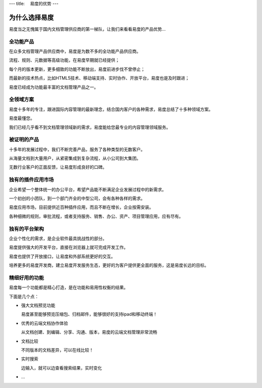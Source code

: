 ---
title: 　易度的优势
---

=====================
为什么选择易度
=====================

易度当之无愧属于国内文档管理供应商的第一梯队，让我们来看看易度的产品优势...

全功能产品
=====================
在众多文档管理产品供应商中，易度是为数不多的全功能产品供应商。

流程、规则、元数据等高级功能，在易度早期就已经提供；

每个月的版本更新，更多细致的功能不断放出，易度前进步伐不曾停止；

而最新的技术热点，比如HTML5技术、移动端支持、实时协作、开放平台，易度也是及时跟进；

易度已经成为功能最丰富的文档管理产品之一。

全领域方案
======================
易度十多年的专注，跟进国际内容管理的最新理念，结合国内客户的各种需求，易度总结了十多种领域方案。

易度最懂您。

我们已经几乎看不到文档管理领域新的需求，易度能给您最专业的内容管理领域服务。

被证明的产品
====================
十多年的发展过程中，我们不断完善产品，服务了各种类型的无数客户。

从海量文档到大量用户，从紧密集成到复杂流程，从小公司到大集团。

无数行业客户的正面反馈，让易度形成良好的口碑。

独有的插件应用市场
=====================
企业希望一个整体统一的办公平台，希望产品能不断满足企业发展过程中的新需求。

一个初创的小团队，到一个部门齐全的中型公司，会有各种各样的需求。

易度应用市场，目前提供近百种插件应用，而且不断在增长，企业按需安装。

各种细微的规则，审批流程，或者支持服务、销售、办公、资产、项目管理应用，应有尽有。

独有的平台架构
=========================
企业个性化的需求，是企业软件最具挑战性的部分。

易度提供强大的开发平台，直接在浏览器上就可完成开发工作。

易度也提供了开放接口，让易度和外部系统更好的交互。

培养更多的易度开发商，建立易度开发服务生态，更好的为客户提供更全面的服务，这是易度长远的目标。


精细好用的功能
=================================
易度每一个功能都是精心打造，是在功能和易用性权衡的结果。

下面是几个点：

- 强大文档预览功能
  
  易度甚至能够预览压缩包、归档邮件，能够很好的支持ipad和移动终端！
  
- 优秀的云端文档协作体验

  从文档创建、到编辑、分享、沟通、版本，易度的云端文档管理非常流畅

- 文档比较

  不同版本的文档差异，可以在线比较！

- 实时搜索

  边输入，就可以边查看搜索结果，实时变化

- ...
